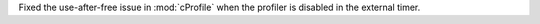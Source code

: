 Fixed the use-after-free issue in :mod:`cProfile` when the profiler is disabled in the external timer.
